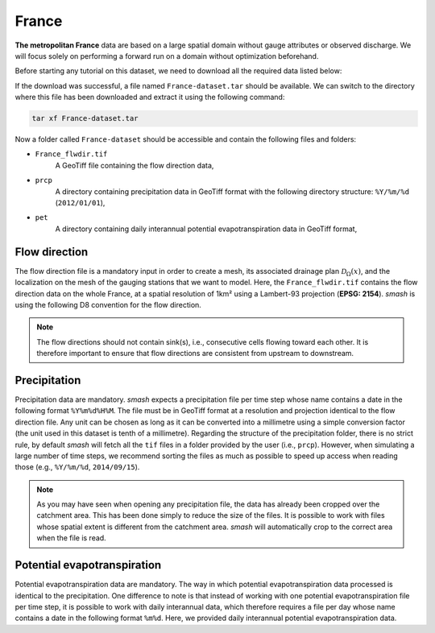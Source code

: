 .. _user_guide.data_and_format_description.france:

======
France
======

**The metropolitan France** data are based on a large spatial domain without gauge attributes or observed discharge.
We will focus solely on performing a forward run on a domain without optimization beforehand.

.. image:: ../../_static/france.png
    :width: 350
    :align: center

Before starting any tutorial on this dataset, we need to download all the required data listed below:

.. button-link:: https://smash.recover.inrae.fr/dataset/France-dataset.tar
    :color: primary
    :shadow:
    :align: center

    **Download**

If the download was successful, a file named ``France-dataset.tar`` should be available. We can switch to the directory where this file has been 
downloaded and extract it using the following command:

.. code-block:: shell

    tar xf France-dataset.tar

Now a folder called ``France-dataset`` should be accessible and contain the following files and folders:

- ``France_flwdir.tif``
    A GeoTiff file containing the flow direction data,
- ``prcp``
    A directory containing precipitation data in GeoTiff format with the following directory structure: ``%Y/%m/%d`` 
    (``2012/01/01``),
- ``pet``
    A directory containing daily interannual potential evapotranspiration data in GeoTiff format,

Flow direction
**************

The flow direction file is a mandatory input in order to create a mesh, its associated drainage plan :math:`\mathcal{D}_{\Omega}(x)`, and the localization on the mesh of the gauging stations that we want to model. Here, 
the ``France_flwdir.tif`` contains the flow direction data on the whole France, at a spatial resolution of 1km² using a Lambert-93 projection
(**EPSG: 2154**). `smash` is using the following D8 convention for the flow direction.
    
.. image:: ../../_static/flwdir_convention.png
    :align: center
    :width: 175

.. note::

    The flow directions should not contain sink(s), i.e., consecutive cells flowing toward each other.
    It is therefore important to ensure that flow directions are consistent from upstream to downstream.

Precipitation
*************

Precipitation data are mandatory. `smash` expects a precipitation file per time step whose name contains a date in the following format
``%Y%m%d%H%M``. The file must be in GeoTiff format at a resolution and projection identical to the flow direction file. Any unit can be chosen 
as long as it can be converted into a millimetre using a simple conversion factor (the unit used in this dataset is tenth of a millimetre). 
Regarding the structure of the precipitation folder, there is no strict rule, by default `smash`  will fetch all the ``tif`` files in a folder 
provided by the user (i.e., ``prcp``). However, when simulating a large number of time steps, we recommend sorting the files as much as possible to
speed up access when reading those (e.g., ``%Y/%m/%d``, ``2014/09/15``).

.. note::

    As you may have seen when opening any precipitation file, the data has already been cropped over the catchment area. This has been done 
    simply to reduce the size of the files. It is possible to work with files whose spatial extent is different from the catchment area.
    `smash` will automatically crop to the correct area when the file is read.

Potential evapotranspiration
****************************

Potential evapotranspiration data are mandatory. The way in which potential evapotranspiration data processed is identical to the 
precipitation. One difference to note is that instead of working with one potential evapotranspiration file per time step, it is possible to
work with daily interannual data, which therefore requires a file per day whose name contains a date in the following format ``%m%d``. 
Here, we provided daily interannual potential evapotranspiration data.